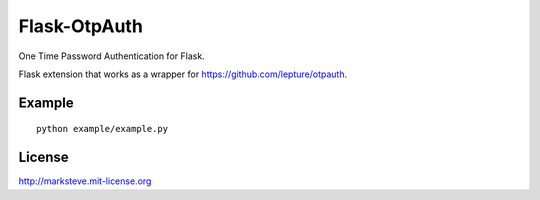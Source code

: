 Flask-OtpAuth
=============

.. image:: http://img.shields.io/pypi/v/Flask-OtpAuth.png

One Time Password Authentication for Flask.

Flask extension that works as a wrapper for https://github.com/lepture/otpauth.

Example
-------

::

    python example/example.py

License
-------
http://marksteve.mit-license.org
